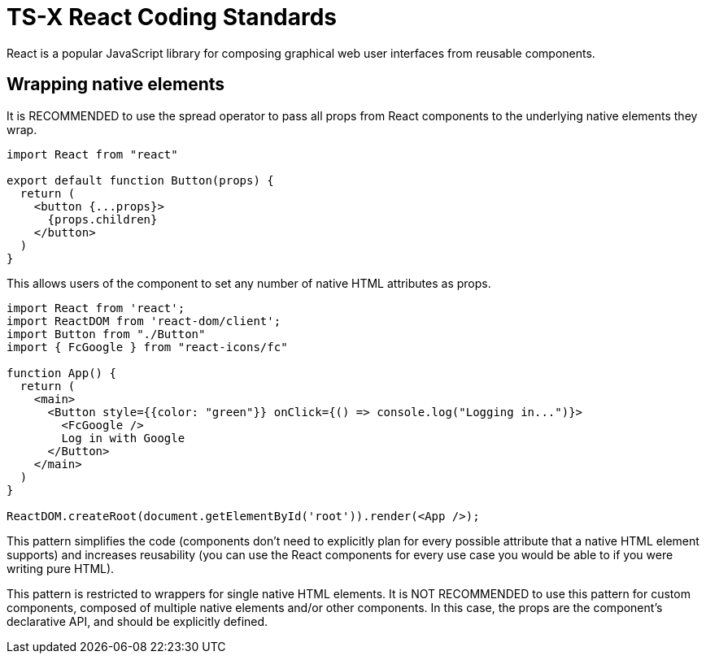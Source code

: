 = TS-X React Coding Standards

React is a popular JavaScript library for composing graphical web user
interfaces from reusable components.

== Wrapping native elements

It is RECOMMENDED to use the spread operator to pass all props from React
components to the underlying native elements they wrap.

```jsx
import React from "react"

export default function Button(props) {
  return (
    <button {...props}>
      {props.children}
    </button>
  )
}
```

This allows users of the component to set any number of native HTML attributes
as props.

```jsx
import React from 'react';
import ReactDOM from 'react-dom/client';
import Button from "./Button"
import { FcGoogle } from "react-icons/fc"

function App() {
  return (
    <main>
      <Button style={{color: "green"}} onClick={() => console.log("Logging in...")}>
        <FcGoogle />
        Log in with Google
      </Button>
    </main>
  )
}

ReactDOM.createRoot(document.getElementById('root')).render(<App />);
```

This pattern simplifies the code (components don't need to explicitly plan for
every possible attribute that a native HTML element supports) and increases
reusability (you can use the React components for every use case you would be
able to if you were writing pure HTML).

This pattern is restricted to wrappers for single native HTML elements. It is
NOT RECOMMENDED to use this pattern for custom components, composed of multiple
native elements and/or other components. In this case, the props are the
component's declarative API, and should be explicitly defined.
